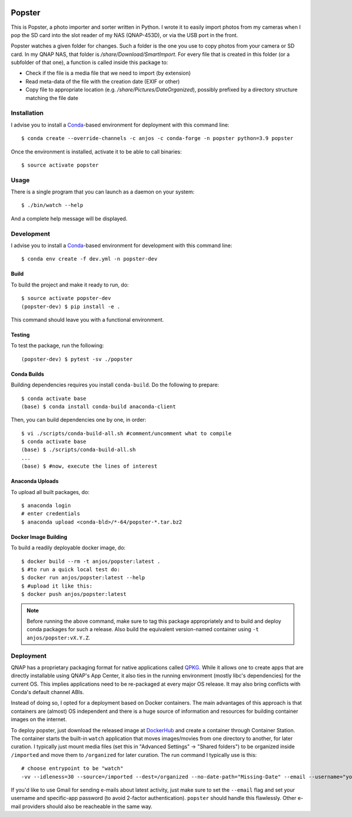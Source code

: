 .. image:: https://github.com/anjos/popster/actions/workflows/ci.yml/badge.svg
   :target: https://github.com/anjos/popster/actions/workflows/ci.yml
.. image:: https://img.shields.io/docker/pulls/anjos/popster.svg
   :target: https://hub.docker.com/r/anjos/popster/

---------
 Popster
---------

This is Popster, a photo importer and sorter written in Python. I wrote it to
easily import photos from my cameras when I pop the SD card into the slot
reader of my NAS (QNAP-453D), or via the USB port in the front.

Popster watches a given folder for changes. Such a folder is the one you use to
copy photos from your camera or SD card. In my QNAP NAS, that folder is
`/share/Download/SmartImport`. For every file that is created in this folder
(or a subfolder of that one), a function is called inside this package to:

* Check if the file is a media file that we need to import (by extension)
* Read meta-data of the file with the creation date (EXIF or other)
* Copy file to appropriate location (e.g. `/share/Pictures/DateOrganized`),
  possibly prefixed by a directory structure matching the file date


Installation
------------

I advise you to install a Conda_-based environment for deployment with this
command line::

  $ conda create --override-channels -c anjos -c conda-forge -n popster python=3.9 popster

Once the environment is installed, activate it to be able to call binaries::

  $ source activate popster


Usage
-----

There is a single program that you can launch as a daemon on your system::

  $ ./bin/watch --help

And a complete help message will be displayed.


Development
-----------

I advise you to install a Conda_-based environment for development with this
command line::

  $ conda env create -f dev.yml -n popster-dev


Build
=====

To build the project and make it ready to run, do::

  $ source activate popster-dev
  (popster-dev) $ pip install -e .

This command should leave you with a functional environment.


Testing
=======

To test the package, run the following::

  (popster-dev) $ pytest -sv ./popster


Conda Builds
============

Building dependencies requires you install ``conda-build``. Do the following to
prepare::

  $ conda activate base
  (base) $ conda install conda-build anaconda-client

Then, you can build dependencies one by one, in order::

  $ vi ./scripts/conda-build-all.sh #comment/uncomment what to compile
  $ conda activate base
  (base) $ ./scripts/conda-build-all.sh
  ...
  (base) $ #now, execute the lines of interest


Anaconda Uploads
================

To upload all built packages, do::

  $ anaconda login
  # enter credentials
  $ anaconda upload <conda-bld>/*-64/popster-*.tar.bz2


Docker Image Building
=====================

To build a readily deployable docker image, do::

  $ docker build --rm -t anjos/popster:latest .
  $ #to run a quick local test do:
  $ docker run anjos/popster:latest --help
  $ #upload it like this:
  $ docker push anjos/popster:latest


.. note::

   Before running the above command, make sure to tag this package
   appropriately and to build and deploy conda packages for such a release.
   Also build the equivalent version-named container using ``-t
   anjos/popster:vX.Y.Z``.


Deployment
----------

QNAP has a proprietary packaging format for native applications called QPKG_.
While it allows one to create apps that are directly installable using QNAP's
App Center, it also ties in the running environment (mostly libc's
dependencies) for the current OS. This implies applications need to be
re-packaged at every major OS release. It may also bring conflicts with Conda's
default channel ABIs.

Instead of doing so, I opted for a deployment based on Docker containers. The
main advantages of this approach is that containers are (almost) OS independent
and there is a huge source of information and resources for building container
images on the internet.

To deploy popster, just download the released image at DockerHub_ and create a
container through Container Station. The container starts the built-in
``watch`` application that moves images/movies from one directory to another,
for later curation. I typically just mount media files (set this in "Advanced
Settings" -> "Shared folders") to be organized inside ``/imported`` and move
them to ``/organized`` for later curation. The run command I typically use is
this::

  # choose entrypoint to be "watch"
  -vv --idleness=30 --source=/imported --dest=/organized --no-date-path="Missing-Date" --email --username="your.username@gmail.com" --password="create-an-app-password-for-gmail"

If you'd like to use Gmail for sending e-mails about latest activity, just make
sure to set the ``--email`` flag and set your username and specific-app
password (to avoid 2-factor authentication). ``popster`` should handle this
flawlessly. Other e-mail providers should also be reacheable in the same way.


.. Place your references after this line
.. _conda: https://github.com/conda-forge/miniforge
.. _mediainfo: https://mediaarea.net/en/MediaInfo
.. _qpkg: https://wiki.qnap.com/wiki/QPKG_Development_Guidelines
.. _dockerhub: https://hub.docker.com/r/anjos/popster/

